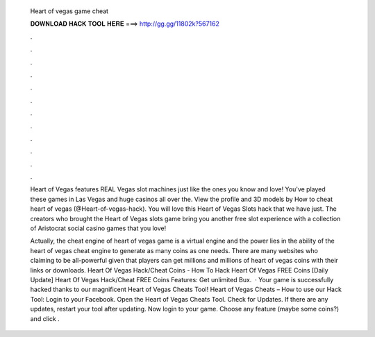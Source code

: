   Heart of vegas game cheat
  
  
  
  𝐃𝐎𝐖𝐍𝐋𝐎𝐀𝐃 𝐇𝐀𝐂𝐊 𝐓𝐎𝐎𝐋 𝐇𝐄𝐑𝐄 ===> http://gg.gg/11802k?567162
  
  
  
  .
  
  
  
  .
  
  
  
  .
  
  
  
  .
  
  
  
  .
  
  
  
  .
  
  
  
  .
  
  
  
  .
  
  
  
  .
  
  
  
  .
  
  
  
  .
  
  
  
  .
  
  Heart of Vegas features REAL Vegas slot machines just like the ones you know and love! You've played these games in Las Vegas and huge casinos all over the. View the profile and 3D models by How to cheat heart of vegas (@Heart-of-vegas-hack). You will love this Heart of Vegas Slots hack that we have just. The creators who brought the Heart of Vegas slots game bring you another free slot experience with a collection of Aristocrat social casino games that you love!
  
  Actually, the cheat engine of heart of vegas game is a virtual engine and the power lies in the ability of the heart of vegas cheat engine to generate as many coins as one needs. There are many websites who claiming to be all-powerful given that players can get millions and millions of heart of vegas coins with their links or downloads. Heart Of Vegas Hack/Cheat Coins - How To Hack Heart Of Vegas FREE Coins [Daily Update] Heart Of Vegas Hack/Cheat FREE Coins Features: Get unlimited Bux.  · Your game is successfully hacked thanks to our magnificent Heart of Vegas Cheats Tool! Heart of Vegas Cheats – How to use our Hack Tool: Login to your Facebook. Open the Heart of Vegas Cheats Tool. Check for Updates. If there are any updates, restart your tool after updating. Now login to your game. Choose any feature (maybe some coins?) and click .
